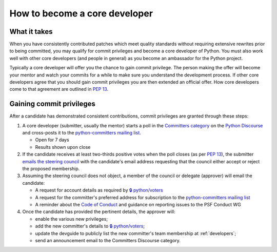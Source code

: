 .. _become-core-developer:
.. _coredev:

==============================
How to become a core developer
==============================

What it takes
=============

When you have consistently contributed patches which meet quality standards
without requiring extensive rewrites prior to being committed,
you may qualify for commit privileges and become a core developer of Python.
You must also work well with other core developers (and people in general)
as you become an ambassador for the Python project.

Typically a core developer will offer you the chance to gain commit privilege.
The person making the offer will become your mentor and watch your commits for
a while to make sure you understand the development process. If other core
developers agree that you should gain commit privileges you are then extended
an official offer. How core developers come to that agreement are outlined in
:pep:`13`.


Gaining commit privileges
=========================

After a candidate has demonstrated consistent contributions, commit privileges
are granted through these steps:

#. A core developer (submitter, usually the mentor) starts a poll in the
   `Committers category`_ on the `Python Discourse`_ and cross-posts it to
   the `python-committers mailing list`_.

   - Open for 7 days
   - Results shown upon close

#. If the candidate receives at least two-thirds positive votes when the poll closes
   (as per :pep:`13`), the submitter `emails the steering council
   <mailto:steering-council@python.org>`_ with the candidate's email address
   requesting that the council either accept or reject the proposed membership.

#. Assuming the steering council does not object, a member of the council or delegate
   (approver) will email the candidate:

   - A request for account details as required by
     `🔒 python/voters <https://github.com/python/voters>`_
   - A request for the committer's preferred address for subscription to
     the `python-committers mailing list`_
   - A reminder about the `Code of Conduct`_ and guidance on reporting issues
     to the PSF Conduct WG

#. Once the candidate has provided the pertinent details, the approver will:

   - enable the various new privileges;
   - add the new committer's details to
     `🔒 python/voters <https://github.com/python/voters>`_;
   - update the devguide to publicly list the new committer's team membership
     at :ref:`developers`;
   - send an announcement email to the Committers Discourse category.

.. _Code of Conduct: https://www.python.org/psf/conduct/
.. _Committers category: https://discuss.python.org/c/committers/5
.. _Python Discourse: https://discuss.python.org
.. _python-committers mailing list: https://mail.python.org/mailman3/lists/python-committers.python.org/
